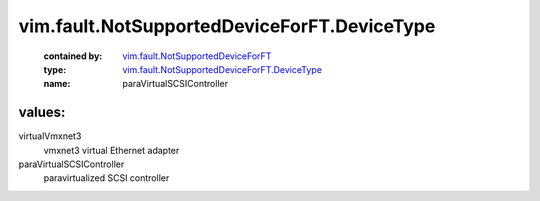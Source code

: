 .. _vim.fault.NotSupportedDeviceForFT: ../../../vim/fault/NotSupportedDeviceForFT.rst

.. _vim.fault.NotSupportedDeviceForFT.DeviceType: ../../../vim/fault/NotSupportedDeviceForFT/DeviceType.rst

vim.fault.NotSupportedDeviceForFT.DeviceType
============================================
  :contained by: `vim.fault.NotSupportedDeviceForFT`_

  :type: `vim.fault.NotSupportedDeviceForFT.DeviceType`_

  :name: paraVirtualSCSIController

values:
--------

virtualVmxnet3
   vmxnet3 virtual Ethernet adapter

paraVirtualSCSIController
   paravirtualized SCSI controller
